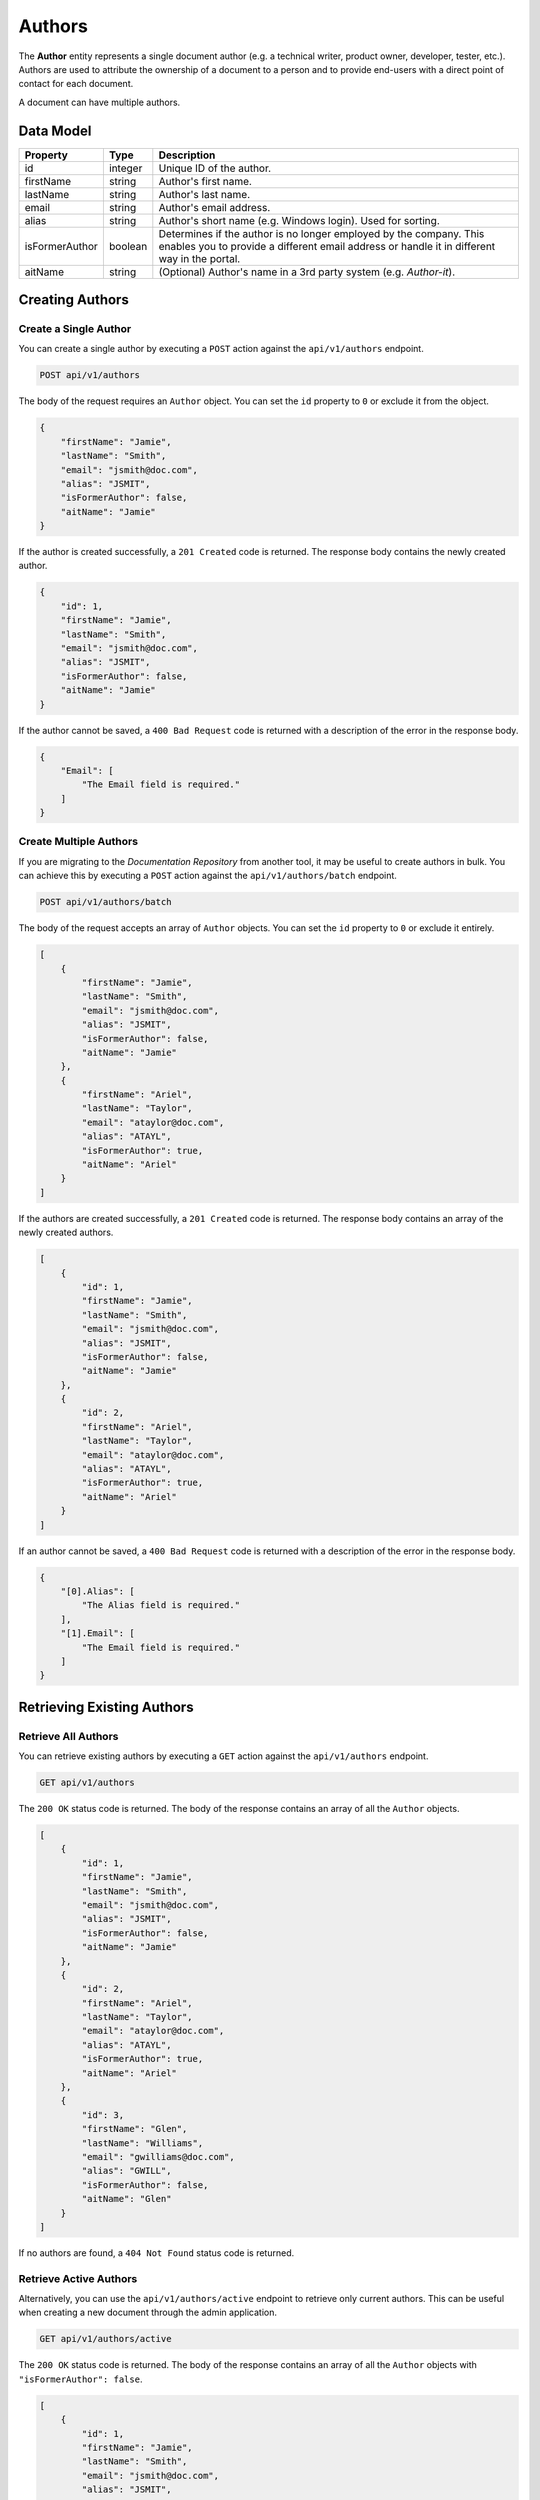Authors
=======

The **Author** entity represents a single document author (e.g. a technical writer, product owner, developer, tester, etc.). Authors are used to attribute the ownership of a document to a person and to provide end-users with a direct point of contact for each document.

A document can have multiple authors.

Data Model
^^^^^^^^^^

+--------------------+-----------------+-------------------------+
| Property           | Type            | Description             |
+====================+=================+=========================+
| id                 | integer         | Unique ID of the author.|
+--------------------+-----------------+-------------------------+
| firstName          | string          | Author's first name.    |
+--------------------+-----------------+-------------------------+
| lastName           | string          | Author's last  name.    |
+--------------------+-----------------+-------------------------+
| email              | string          | Author's email address. |
+--------------------+-----------------+-------------------------+
| alias              | string          | Author's short name     |
|                    |                 | (e.g. Windows login).   |
|                    |                 | Used for sorting.       |
+--------------------+-----------------+-------------------------+
| isFormerAuthor     | boolean         | Determines if the author|
|                    |                 | is no longer employed by|
|                    |                 | the company. This       |
|                    |                 | enables you to provide a|
|                    |                 | different email address |
|                    |                 | or handle it in         |
|                    |                 | different way in the    |
|                    |                 | portal.                 |
+--------------------+-----------------+-------------------------+
| aitName            | string          | (Optional) Author's name|
|                    |                 | in a 3rd party system   |
|                    |                 | (e.g. *Author-it*).     |
+--------------------+-----------------+-------------------------+

Creating Authors
^^^^^^^^^^^^^^^^^^^

Create a Single Author
----------------------

You can create a single author by executing a ``POST`` action against the ``api/v1/authors`` endpoint.

.. code-block:: none

    POST api/v1/authors


The body of the request requires an ``Author`` object. You can set the ``id`` property to ``0`` or exclude it from the object.

.. code-block:: javascript

    {
        "firstName": "Jamie",
        "lastName": "Smith",
        "email": "jsmith@doc.com",
        "alias": "JSMIT",
        "isFormerAuthor": false,
        "aitName": "Jamie"
    }

If the author is created successfully, a ``201 Created`` code is returned. The response body contains the newly created author. 

.. code-block:: javascript

    {
        "id": 1,
        "firstName": "Jamie",
        "lastName": "Smith",
        "email": "jsmith@doc.com",
        "alias": "JSMIT",
        "isFormerAuthor": false,
        "aitName": "Jamie"
    }

If the author cannot be saved, a ``400 Bad Request`` code is returned with a description of the error in the response body.

.. code-block:: javascript

    {
        "Email": [
            "The Email field is required."
        ]
    }

Create Multiple Authors
-----------------------

If you are migrating to the *Documentation Repository* from another tool, it may be useful to create authors in bulk. You can achieve this by executing a ``POST`` action against the ``api/v1/authors/batch`` endpoint.

.. code-block:: none

    POST api/v1/authors/batch

The body of the request accepts an array of ``Author`` objects. You can set the ``id`` property to ``0`` or exclude it entirely.

.. code-block:: javascript

    [
        {
            "firstName": "Jamie",
            "lastName": "Smith",
            "email": "jsmith@doc.com",
            "alias": "JSMIT",
            "isFormerAuthor": false,
            "aitName": "Jamie"
        },
        {
            "firstName": "Ariel",
            "lastName": "Taylor",
            "email": "ataylor@doc.com",
            "alias": "ATAYL",
            "isFormerAuthor": true,
            "aitName": "Ariel"
        }
    ]

If the authors are created successfully, a ``201 Created`` code is returned. The response body contains an array of the newly created authors. 

.. code-block:: javascript

    [
        {
            "id": 1,
            "firstName": "Jamie",
            "lastName": "Smith",
            "email": "jsmith@doc.com",
            "alias": "JSMIT",
            "isFormerAuthor": false,
            "aitName": "Jamie"
        },
        {
            "id": 2,
            "firstName": "Ariel",
            "lastName": "Taylor",
            "email": "ataylor@doc.com",
            "alias": "ATAYL",
            "isFormerAuthor": true,
            "aitName": "Ariel"
        }
    ]

If an author cannot be saved, a ``400 Bad Request`` code is returned with a description of the error in the response body.

.. code-block:: javascript

    {
        "[0].Alias": [
            "The Alias field is required."
        ],
        "[1].Email": [
            "The Email field is required."
        ]
    }


Retrieving Existing Authors
^^^^^^^^^^^^^^^^^^^^^^^^^^^

Retrieve All Authors
--------------------

You can retrieve existing authors by executing a ``GET`` action against the ``api/v1/authors`` endpoint.

.. code-block:: none

    GET api/v1/authors

The ``200 OK`` status code is returned. The body of the response contains an array of all the ``Author`` objects.

.. code-block:: javascript

    [
        {
            "id": 1,
            "firstName": "Jamie",
            "lastName": "Smith",
            "email": "jsmith@doc.com",
            "alias": "JSMIT",
            "isFormerAuthor": false,
            "aitName": "Jamie"
        },
        {
            "id": 2,
            "firstName": "Ariel",
            "lastName": "Taylor",
            "email": "ataylor@doc.com",
            "alias": "ATAYL",
            "isFormerAuthor": true,
            "aitName": "Ariel"
        },
        {
            "id": 3,
            "firstName": "Glen",
            "lastName": "Williams",
            "email": "gwilliams@doc.com",
            "alias": "GWILL",
            "isFormerAuthor": false,
            "aitName": "Glen"
        }
    ]

If no authors are found, a ``404 Not Found`` status code is returned.

Retrieve Active Authors
-----------------------

Alternatively, you can use the ``api/v1/authors/active`` endpoint to retrieve only current authors. This can be useful when creating a new document through the admin application.

.. code-block:: none

    GET api/v1/authors/active

The ``200 OK`` status code is returned. The body of the response contains an array of all the ``Author`` objects with ``"isFormerAuthor": false``.

.. code-block:: javascript

    [
        {
            "id": 1,
            "firstName": "Jamie",
            "lastName": "Smith",
            "email": "jsmith@doc.com",
            "alias": "JSMIT",
            "isFormerAuthor": false,
            "aitName": "Jamie"
        },        
        {
            "id": 3,
            "firstName": "Glen",
            "lastName": "Williams",
            "email": "gwilliams@doc.com",
            "alias": "GWILL",
            "isFormerAuthor": false,
            "aitName": "Glen"
        }
    ]

If no authors are found, a ``404 Not Found`` status code is returned.

Retrieve a Single Author
------------------------

You can also retrieve a single author by executing a ``GET`` action against the ``api/v1/authors/{id}`` endpoint where the ``{id}`` parameter refers to the ID of the author.

.. code-block:: none

    GET api/v1/authors/1

The ``200 OK`` status code is returned. The body of the response contains a single ``Author`` object.

.. code-block:: javascript

    {
        "id": 1,
        "firstName": "Jamie",
        "lastName": "Smith",
        "email": "jsmith@doc.com",
        "alias": "JSMIT",
        "isFormerAuthor": false,
        "aitName": "Jamie"
    }

If an author with a matching ID is cannot be found, a ``404 Not Found`` status code is returned.

.. _put-author:

Update an Author
^^^^^^^^^^^^^^^^

You can modify an existing author by executing a ``PUT`` action against the ``api/v1/authors/{id}`` endpoint where the ``{id}`` parameter refers to the ID of the author. This is useful if an author leaves the company and you want to change their email to a generic address and flag them as a former employee.

.. code-block:: none

    PUT api/v1/authors/1

Use the request body to pass the updated ``Author`` object. Please note that you need to include all the properties of the object, including the ``ID``.

.. code-block:: javascript
    :emphasize-lines: 5,7

    {
        "id": 1,
        "firstName": "Jamie",
        "lastName": "Smith",
        "email": "documentation@doc.com",
        "alias": "JSMIT",
        "isFormerAuthor": true,
        "aitName": "Jamie"
    }

If the author is updated successfully, a ``204 No Content`` code is returned.

If the request was incorrect in any way, a ``400 Bad Request`` status code is returned, with the description of the error in the response body.

.. code-block:: javascript

    {
        "Invalid Author ID": [
            "The Author ID supplied in the query and the body of the request do not match."
        ]
    }

If an author with a matching ID is cannot be found, a ``404 Not Found`` status code is returned.

Remove an Author
^^^^^^^^^^^^^^^^

In some cases, you may want to delete an author from the database. You can achieve this by executing a ``DELETE`` action against the ``api/v1/authors/{id}`` endpoint where the ``{id}`` parameter refers to the ID of the ``Author`` object.

.. warning:: Removing an author also removes all the references to it. This may cause documents to have no authors attached. To avoid this, you may want to consider :ref:`updating the author <put-author>` instead.

.. code-block:: none

    DELETE api/v1/authors/1

The ``200 OK`` status code is returned. The body of the response contains the deleted ``Author`` object.

.. code-block:: javascript

    {
        "id": 1,
        "firstName": "Jamie",
        "lastName": "Smith",
        "email": "jsmith@doc.com",
        "alias": "JSMIT",
        "isFormerAuthor": false,
        "aitName": "Jamie"
    }

If an author with a matching ID cannot be found, a ``404 Not Found`` status code is returned.